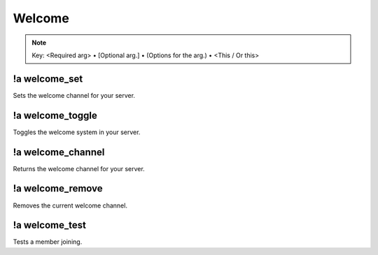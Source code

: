 *******
Welcome
*******

.. note::
	Key: <Required arg> • [Optional arg.] • (Options for the arg.) • <This / Or this>

!a welcome_set
^^^^^^^^^^^^^^
Sets the welcome channel for your server.

.. code-block:: none
	:linenos:

	Aliases:
	- ws

	Usage:
	!a welcome_set <CHANNEL ID>

	User Permissions:
	- administrator

	Channel Requirements:
	- text channel

!a welcome_toggle
^^^^^^^^^^^^^^^^^
Toggles the welcome system in your server.

.. code-block:: none
	:linenos:

	Aliases:
	- wt

	Usage:
	!a welcome_toggle

	User Permissions:
	- administrator

	Channel Requirements:
	none

!a welcome_channel
^^^^^^^^^^^^^^^^^^
Returns the welcome channel for your server.

.. code-block:: none
	:linenos:

	Aliases:
	- wc

	Usage:
	!a welcome_channel

	User Permissions:
	- administrator

	Channel Requirements:
	none

!a welcome_remove
^^^^^^^^^^^^^^^^^^
Removes the current welcome channel.

.. code-block:: none
	:linenos:

	Aliases:
	- wr

	Usage:
	!a welcome_remove

	User Permissions:
	- administrator

	Channel Requirements:
	none

!a welcome_test
^^^^^^^^^^^^^^^
Tests a member joining.

.. code-block:: none
	:linenos:

	Aliases:
	- wte

	Usage:
	!a welcome_test

	User Permissions:
	- administrator

	Channel Requirements:
	none